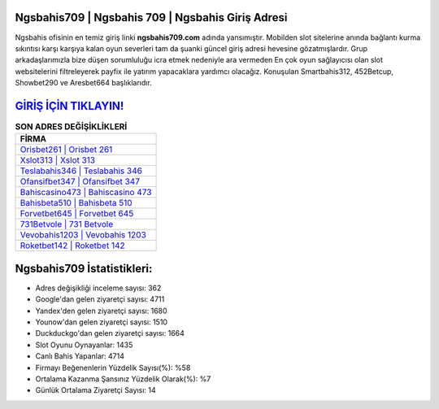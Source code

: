 ﻿Ngsbahis709 | Ngsbahis 709 | Ngsbahis Giriş Adresi
===================================

.. image:: images/ngsbahis-giris.jpg
   :width: 600
   
Ngsbahis ofisinin en temiz giriş linki **ngsbahis709.com** adında yansımıştır. Mobilden slot sitelerine anında bağlantı kurma sıkıntısı karşı karşıya kalan oyun severleri tam da şuanki güncel giriş adresi hevesine gözatmışlardır. Grup arkadaşlarımızla bize düşen sorumluluğu icra etmek nedeniyle ara vermeden En çok oyun sağlayıcısı olan slot websitelerini filtreleyerek payfix ile yatırım yapacaklara yardımcı olacağız. Konuşulan Smartbahis312, 452Betcup, Showbet290 ve Aresbet664 başlıklarıdır.

`GİRİŞ İÇİN TIKLAYIN! <https://uclck.me/gonow>`_
==============

.. list-table:: **SON ADRES DEĞİŞİKLİKLERİ**
   :widths: 100
   :header-rows: 1

   * - FİRMA
   * - `Orisbet261 | Orisbet 261 <orisbet261-orisbet-261-orisbet-giris-adresi.html>`_
   * - `Xslot313 | Xslot 313 <xslot313-xslot-313-xslot-giris-adresi.html>`_
   * - `Teslabahis346 | Teslabahis 346 <teslabahis346-teslabahis-346-teslabahis-giris-adresi.html>`_	 
   * - `Ofansifbet347 | Ofansifbet 347 <ofansifbet347-ofansifbet-347-ofansifbet-giris-adresi.html>`_	 
   * - `Bahiscasino473 | Bahiscasino 473 <bahiscasino473-bahiscasino-473-bahiscasino-giris-adresi.html>`_ 
   * - `Bahisbeta510 | Bahisbeta 510 <bahisbeta510-bahisbeta-510-bahisbeta-giris-adresi.html>`_
   * - `Forvetbet645 | Forvetbet 645 <forvetbet645-forvetbet-645-forvetbet-giris-adresi.html>`_	 
   * - `731Betvole | 731 Betvole <731betvole-731-betvole-betvole-giris-adresi.html>`_
   * - `Vevobahis1203 | Vevobahis 1203 <vevobahis1203-vevobahis-1203-vevobahis-giris-adresi.html>`_
   * - `Roketbet142 | Roketbet 142 <roketbet142-roketbet-142-roketbet-giris-adresi.html>`_
	 
Ngsbahis709 İstatistikleri:
===================================	 
* Adres değişikliği inceleme sayısı: 362
* Google'dan gelen ziyaretçi sayısı: 4711
* Yandex'den gelen ziyaretçi sayısı: 1680
* Younow'dan gelen ziyaretçi sayısı: 1510
* Duckduckgo'dan gelen ziyaretçi sayısı: 1664
* Slot Oyunu Oynayanlar: 1435
* Canlı Bahis Yapanlar: 4714
* Firmayı Beğenenlerin Yüzdelik Sayısı(%): %58
* Ortalama Kazanma Şansınız Yüzdelik Olarak(%): %7
* Günlük Ortalama Ziyaretçi Sayısı: 14

